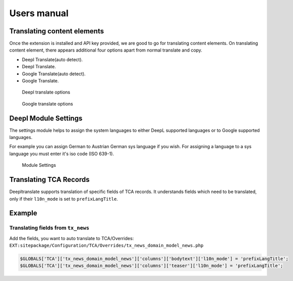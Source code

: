 ﻿.. include:: ../Includes.rst.txt

.. _users-manual:

Users manual
============

Translating content elements
----------------------------

Once the extension is installed and API key provided, we are good to go for
translating content elements. On translating content element, there appears
additional four options apart from normal translate and copy.

* Deepl Translate(auto detect).
* Deepl Translate.
* Google Translate(auto detect).
* Google Translate.

.. figure:: ../Images/UserManual/deepl.png
    :height: 450px
    :alt: Deepl Options

    Deepl translate options

.. figure:: ../Images/UserManual/google.png
    :height: 450px
    :alt: Google Options

    Google translate options

Deepl Module Settings
-------------------------------

The settings module helps to assign the system languages to either DeepL
supported languages or to Google supported languages.

For example you can assign German to Austrian German sys language if you wish.
For assigning a language to a sys language you must enter it's iso code (ISO 639-1).

.. figure:: ../Images/UserManual/settings.png
    :width: 800px
    :alt: Settings

    Module Settings

Translating TCA Records
-----------------------

Deepltranslate supports translation of specific fields of TCA records. It
understands fields which need to be translated, only if their ``l10n_mode``
is set to ``prefixLangTitle``.

Example
-------

Translating fields from ``tx_news``
^^^^^^^^^^^^^^^^^^^^^^^^^^^^^^^^^^^

Add the fields, you want to auto translate to TCA/Overrides:
``EXT:sitepackage/Configuration/TCA/Overrides/tx_news_domain_model_news.php``

.. code-block:: php

   $GLOBALS['TCA']['tx_news_domain_model_news']['columns']['bodytext']['l10n_mode'] = 'prefixLangTitle';
   $GLOBALS['TCA']['tx_news_domain_model_news']['columns']['teaser']['l10n_mode'] = 'prefixLangTitle';
